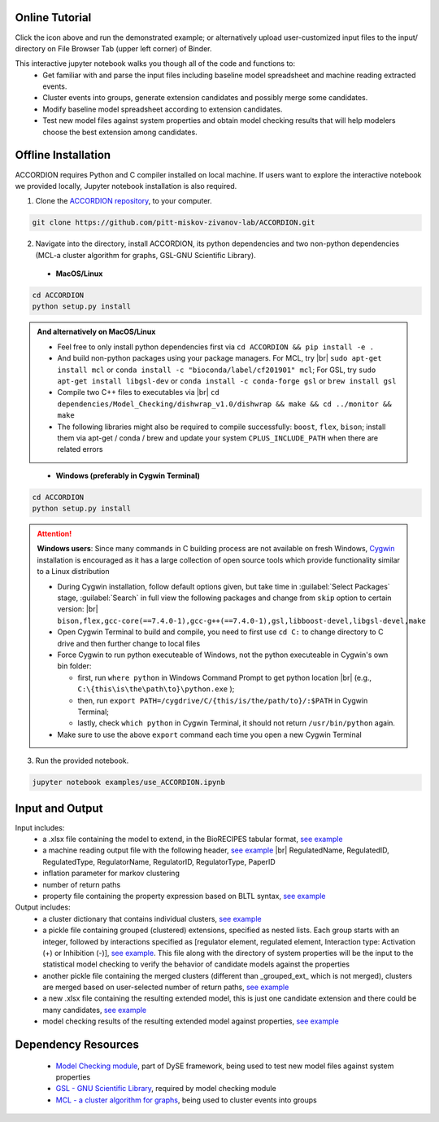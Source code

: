 ########################
Online Tutorial
########################
.. image:: https://mybinder.org/badge_logo.svg
 :target: https://mybinder.org/v2/gh/pitt-miskov-zivanov-lab/ACCORDION/HEAD?labpath=%2Fexamples%2Fuse_ACCORDION.ipynb

Click the icon above and run the demonstrated example; or alternatively upload user-customized input files to the input/ directory on File Browser Tab (upper left corner) of Binder.

This interactive jupyter notebook walks you though all of the code and functions to:
 * Get familiar with and parse the input files including baseline model spreadsheet and machine reading extracted events.
 * Cluster events into groups, generate extension candidates and possibly merge some candidates.
 * Modify baseline model spreadsheet according to extension candidates.
 * Test new model files against system properties and obtain model checking results that will help modelers choose the best extension among candidates.

########################
Offline Installation
########################

ACCORDION requires Python and C compiler installed on local machine. If users want to explore the interactive notebook we provided locally, Jupyter notebook installation is also required.

1. Clone the `ACCORDION repository <https://github.com/pitt-miskov-zivanov-lab/ACCORDION>`_, to your computer.

.. code-block:: bash

 git clone https://github.com/pitt-miskov-zivanov-lab/ACCORDION.git

2. Navigate into the directory, install ACCORDION, its python dependencies and two non-python dependencies (MCL-a cluster algorithm for graphs, GSL-GNU Scientific Library).

..

   - **MacOS/Linux**

.. code-block:: bash

 cd ACCORDION
 python setup.py install

.. admonition:: And alternatively on MacOS/Linux

 - Feel free to only install python dependencies first via ``cd ACCORDION && pip install -e .``
 - And build non-python packages using your package managers. For MCL, try |br| ``sudo apt-get install mcl`` or ``conda install -c "bioconda/label/cf201901" mcl``; For GSL, try ``sudo apt-get install libgsl-dev`` or ``conda install -c conda-forge gsl`` or ``brew install gsl``
 - Compile two C++ files to executables via |br| ``cd dependencies/Model_Checking/dishwrap_v1.0/dishwrap && make && cd ../monitor && make``
 - The following libraries might also be required to compile successfully: ``boost``, ``flex``, ``bison``; install them via apt-get / conda / brew and update your system ``CPLUS_INCLUDE_PATH`` when there are related errors

..

   - **Windows (preferably in Cygwin Terminal)**

.. code-block:: bash

 cd ACCORDION
 python setup.py install

.. Attention::
 **Windows users**: Since many commands in C building process are not available on fresh Windows, `Cygwin <https://www.cygwin.com>`_ installation is encouraged as it has a large collection of open source tools which provide functionality similar to a Linux distribution

 - During Cygwin installation, follow default options given, but take time in :guilabel:`Select Packages` stage, :guilabel:`Search` in full view the following packages and change from ``skip`` option to certain version: |br| ``bison,flex,gcc-core(==7.4.0-1),gcc-g++(==7.4.0-1),gsl,libboost-devel,libgsl-devel,make``
 - Open Cygwin Terminal to build and compile, you need to first use ``cd C:`` to change directory to C drive and then further change to local files
 - Force Cygwin to run python executeable of Windows, not the python executeable in Cygwin's own bin folder:

   - first, run ``where python`` in Windows Command Prompt to get python location |br| (e.g., ``C:\{this\is\the\path\to}\python.exe`` );
   - then, run ``export PATH=/cygdrive/C/{this/is/the/path/to}/:$PATH`` in Cygwin Terminal;
   - lastly, check ``which python`` in Cygwin Terminal, it should not return ``/usr/bin/python`` again.
 - Make sure to use the above ``export`` command each time you open a new Cygwin Terminal


3. Run the provided notebook.

.. code-block:: bash

  jupyter notebook examples/use_ACCORDION.ipynb

########################
Input and Output
########################

Input includes:
  * a .xlsx file containing the model to extend, in the BioRECIPES tabular format, `see example <https://github.com/pitt-miskov-zivanov-lab/ACCORDION/blob/main/examples/input/BooleanTcell.xlsx>`_
  * a machine reading output file with the following header, `see example <https://github.com/pitt-miskov-zivanov-lab/ACCORDION/blob/main/examples/input/MachineReadingOutput.csv>`_ |br| RegulatedName, RegulatedID, RegulatedType, RegulatorName, RegulatorID, RegulatorType, PaperID
  * inflation parameter for markov clustering
  * number of return paths
  * property file containing the property expression based on BLTL syntax, `see example <https://github.com/pitt-miskov-zivanov-lab/ACCORDION/tree/main/examples/input/TheProperties>`_

Output includes:
  * a cluster dictionary that contains individual clusters, `see example <https://github.com/pitt-miskov-zivanov-lab/ACCORDION/blob/main/examples/output/markov_cluster>`_
  * a pickle file containing grouped (clustered) extensions, specified as nested lists. Each group starts with an integer, followed by interactions specified as [regulator element, regulated element, Interaction type: Activation (+) or Inhibition (-)], `see example <https://github.com/pitt-miskov-zivanov-lab/ACCORDION/blob/main/examples/output/grouped_ext>`_. This file along with the directory of system properties will be the input to the statistical model checking to verify the behavior of candidate models against the properties
  * another pickle file containing the merged clusters (different than _grouped_ext_ which is not merged), clusters are merged based on user-selected number of return paths, `see example <https://github.com/pitt-miskov-zivanov-lab/ACCORDION/blob/main/examples/output/grouped_ext_Merged>`_
  * a new .xlsx file containing the resulting extended model, this is just one candidate extension and there could be many candidates, `see example <https://github.com/pitt-miskov-zivanov-lab/ACCORDION/blob/main/examples/output/BooleanTcell_Extension_Candidate_1.xlsx>`_
  * model checking results of the resulting extended model against properties, `see example <https://github.com/pitt-miskov-zivanov-lab/ACCORDION/tree/main/examples/checking>`_

########################
Dependency Resources
########################

  * `Model Checking module <https://www.nmzlab.pitt.edu/our-tools>`_, part of DySE framework, being used to test new model files against system properties
  * `GSL - GNU Scientific Library <https://www.gnu.org/software/gsl/>`_, required by model checking module
  * `MCL - a cluster algorithm for graphs <http://micans.org/mcl/>`_, being used to cluster events into groups

.. # define a hard line break for HTML
.. |br| raw:: html

   <br />
